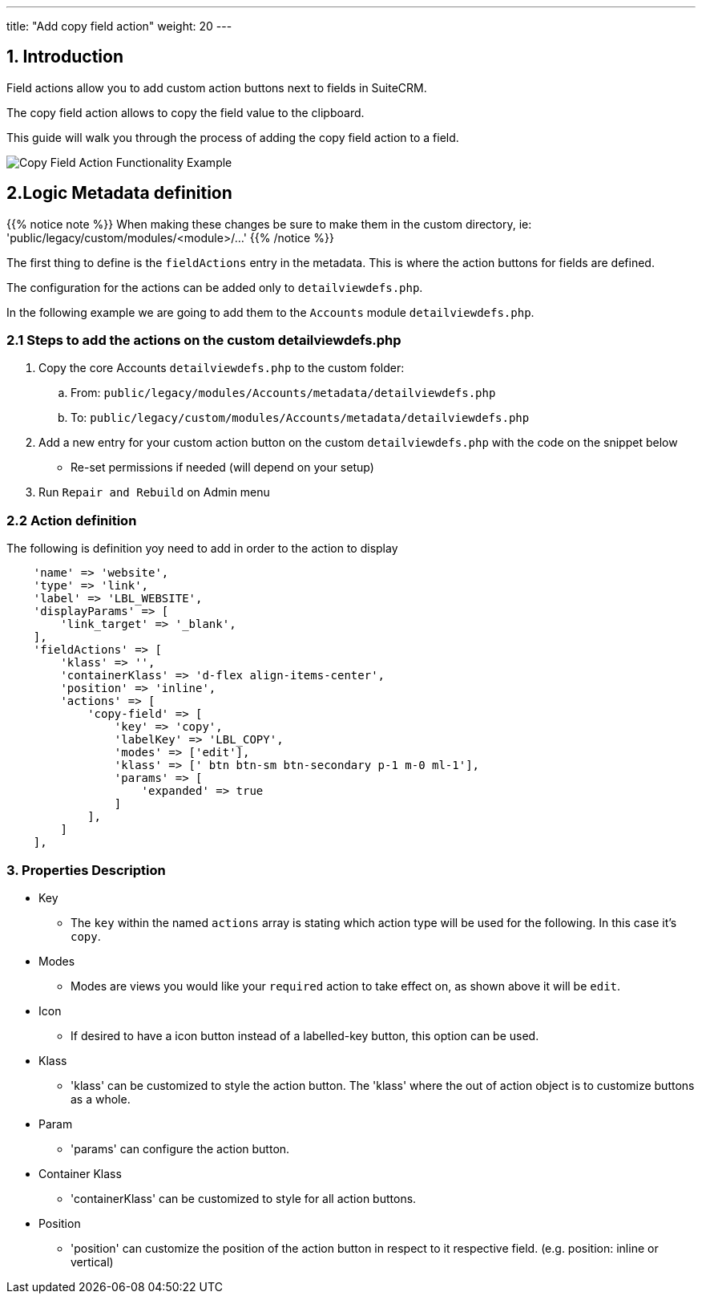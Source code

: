 ---
title: "Add copy field action"
weight: 20
---

:imagesdir: /images/en/8.x/developer/extensions/front-end/actions/field-actions/

== 1. Introduction

Field actions allow you to add custom action buttons next to fields in SuiteCRM.

The copy field action allows to copy the field value to the clipboard.

This guide will walk you through the process of adding the copy field action to a field.

image:copy-field-action-example.gif[Copy Field Action Functionality Example]


== 2.Logic Metadata definition

{{% notice note %}}
When making these changes be sure to make them in the custom directory, ie: 'public/legacy/custom/modules/<module>/...'
{{% /notice %}}

The first thing to define is the `fieldActions` entry in the metadata. This is where the action buttons for fields are defined.

The configuration for the actions can be added only to `detailviewdefs.php`.

In the following example we are going to add them to the `Accounts` module `detailviewdefs.php`.


=== 2.1 Steps to add the actions on the custom detailviewdefs.php

. Copy the core Accounts `detailviewdefs.php` to the custom folder:
.. From: `public/legacy/modules/Accounts/metadata/detailviewdefs.php`
.. To: `public/legacy/custom/modules/Accounts/metadata/detailviewdefs.php`
. Add a new entry for your custom action button on the custom `detailviewdefs.php` with the code on the snippet below
** Re-set permissions if needed (will depend on your setup)
. Run `Repair and Rebuild` on Admin menu

=== 2.2 Action definition

The following is definition yoy need to add in order to the action to display

[source,php]
----
    'name' => 'website',
    'type' => 'link',
    'label' => 'LBL_WEBSITE',
    'displayParams' => [
        'link_target' => '_blank',
    ],
    'fieldActions' => [
        'klass' => '',
        'containerKlass' => 'd-flex align-items-center',
        'position' => 'inline',
        'actions' => [
            'copy-field' => [
                'key' => 'copy',
                'labelKey' => 'LBL_COPY',
                'modes' => ['edit'],
                'klass' => [' btn btn-sm btn-secondary p-1 m-0 ml-1'],
                'params' => [
                    'expanded' => true
                ]
            ],
        ]
    ],
----


=== 3. Properties Description

* Key
- The `key` within the named `actions` array is stating which action type will be used for the following.
In this case it's `copy`.

* Modes
- Modes are views you would like your `required` action to take effect on, as shown above it will be `edit`.

* Icon
- If desired to have a icon button instead of a labelled-key button, this option can be used.

* Klass
- 'klass' can be customized to style the action button. The 'klass' where the out of action object is to customize buttons as a whole.

* Param
- 'params' can configure the action button.

* Container Klass
- 'containerKlass' can be customized to style for all action buttons.

* Position
- 'position' can customize the position of the action button in respect to it respective field. (e.g. position: inline or vertical)
